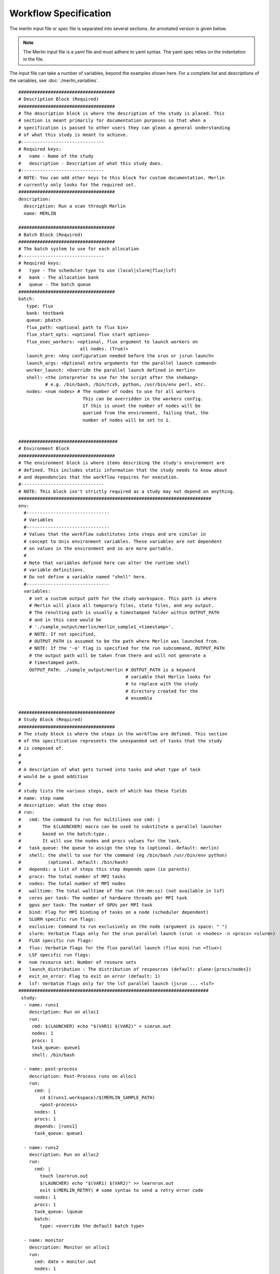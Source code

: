Workflow Specification
======================

The merlin input file or spec file is separated into several sections. An
annotated version is given below.

.. note:: The Merlin input file is a yaml file and must adhere to yaml
    syntax. The yaml spec relies on the indentation in the file.

The input file can take a number of variables, beyond the examples shown here.
For a complete list and descriptions of the variables,
see :doc:`./merlin_variables`.

::

  ####################################
  # Description Block (Required)
  ####################################
  # The description block is where the description of the study is placed. This
  # section is meant primarily for documentation purposes so that when a
  # specification is passed to other users they can glean a general understanding
  # of what this study is meant to achieve.
  #-------------------------------
  # Required keys:
  #   name - Name of the study
  #   description - Description of what this study does.
  #-------------------------------
  # NOTE: You can add other keys to this block for custom documentation. Merlin
  # currently only looks for the required set.
  ####################################
  description:
    description: Run a scan through Merlin
    name: MERLIN

  ####################################
  # Batch Block (Required)
  ####################################
  # The batch system to use for each allocation
  #-------------------------------
  # Required keys:
  #   type - The scheduler type to use (local|slurm|flux|lsf)
  #   bank - The allocation bank
  #   queue - The batch queue
  ####################################
  batch:
     type: flux
     bank: testbank
     queue: pbatch
     flux_path: <optional path to flux bin>
     flux_start_opts: <optional flux start options>
     flux_exec_workers: <optional, flux argument to launch workers on 
                         all nodes. (True)> 
     launch_pre: <Any configuration needed before the srun or jsrun launch>
     launch_args: <Optional extra arguments for the parallel launch command>
     worker_launch: <Override the parallel launch defined in merlin>
     shell: <the interpreter to use for the script after the shebang>
            # e.g. /bin/bash, /bin/tcsh, python, /usr/bin/env perl, etc.
     nodes: <num nodes> # The number of nodes to use for all workers
                          This can be overridden in the workers config.
                          If this is unset the number of nodes will be
                          queried from the environment, failing that, the
                          number of nodes will be set to 1.


  #####################################
  # Environment Block
  ####################################
  # The environment block is where items describing the study's environment are
  # defined. This includes static information that the study needs to know about
  # and dependencies that the workflow requires for execution.
  #-------------------------------
  # NOTE: This block isn't strictly required as a study may not depend on anything.
  ########################################################################
  env:
    #-------------------------------
    # Variables
    #-------------------------------
    # Values that the workflow substitutes into steps and are similar in
    # concept to Unix environment variables. These variables are not dependent
    # on values in the environment and so are more portable.
    #
    # Note that variables defined here can alter the runtime shell
    # variable definitions. 
    # Do not define a variable named "shell" here.
    #-------------------------------
    variables:
      # set a custom output path for the study workspace. This path is where
      # Merlin will place all temporary files, state files, and any output.
      # The resulting path is usually a timestamped folder within OUTPUT_PATH
      # and in this case would be
      # './sample_output/merlin/merlin_sample1_<timestamp>'.
      # NOTE: If not specified,
      # OUTPUT_PATH is assumed to be the path where Merlin was launched from.
      # NOTE: If the '-o' flag is specified for the run subcommand, OUTPUT_PATH
      # the output path will be taken from there and will not generate a
      # timestamped path.
      OUTPUT_PATH: ./sample_output/merlin # OUTPUT_PATH is a keyword
                                          # variable that Merlin looks for
                                          # to replace with the study
                                          # directory created for the
                                          # ensemble

  ####################################
  # Study Block (Required)
  ####################################
  # The study block is where the steps in the workflow are defined. This section
  # of the specification represents the unexpanded set of tasks that the study
  # is composed of.
  #
  #
  # A description of what gets turned into tasks and what type of task
  # would be a good addition
  #
  # study lists the various steps, each of which has these fields
  # name: step name
  # description: what the step does
  # run:
  #   cmd: the command to run for multilines use cmd: | 
  #        The $(LAUNCHER) macro can be used to substitute a parallel launcher 
  #        based on the batch:type:.
  #        It will use the nodes and procs values for the task.
  #   task_queue: the queue to assign the step to (optional. default: merlin)
  #   shell: the shell to use for the command (eg /bin/bash /usr/bin/env python)
  #          (optional. default: /bin/bash)
  #   depends: a list of steps this step depends upon (ie parents)
  #   procs: The total number of MPI tasks
  #   nodes: The total number of MPI nodes
  #   walltime: The total walltime of the run (hh:mm:ss) (not available in lsf)
  #   cores per task: The number of hardware threads per MPI task
  #   gpus per task: The number of GPUs per MPI task
  #   bind: Flag for MPI binding of tasks on a node (scheduler dependent)
  #   SLURM specific run flags:
  #   exclusive: Command to run exclusively on the node (argument is space: " ")
  #   slurm: Verbatim flags only for the srun parallel launch (srun -n <nodes> -n <procs> <slurm>)
  #   FLUX specific run flags:
  #   flux: Verbatim flags for the flux parallel launch (flux mini run <flux>)
  #   LSF specific run flags:
  #   num resource set: Number of resoure sets
  #   launch_distribution : The distribution of respources (default: plane:{procs/nodes})
  #   exit_on_error: Flag to exit on error (default: 1)
  #   lsf: Verbatim flags only for the lsf parallel launch (jsrun ... <lsf>
  #######################################################################
   study:
    - name: runs1
      description: Run on alloc1
      run:
       cmd: $(LAUNCHER) echo "$(VAR1) $(VAR2)" > simrun.out
       nodes: 1
       procs: 1
       task_queue: queue1
       shell: /bin/bash

    - name: post-process
      description: Post-Process runs on alloc1
      run:
        cmd: |
          cd $(runs1.workspace)/$(MERLIN_SAMPLE_PATH)
          <post-process>
        nodes: 1
        procs: 1
        depends: [runs1]
        task_queue: queue1

    - name: runs2
      description: Run on alloc2
      run:
        cmd: |
          touch learnrun.out
          $(LAUNCHER) echo "$(VAR1) $(VAR2)" >> learnrun.out
          exit $(MERLIN_RETRY) # some syntax to send a retry error code
        nodes: 1
        procs: 1
        task_queue: lqueue
        batch:
          type: <override the default batch type>

    - name: monitor
      description: Monitor on alloc1
      run:
        cmd: date > monitor.out
        nodes: 1
        procs: 1
        task_queue: mqueue

  ####################################
  # Parameter Block (Required)
  ####################################
  # The parameter block contains all the things we'd like to vary in the study.
  # Currently, there are two modes of operating in the specification:
  # 1. If a parameter block is specified, the study is expanded and considered a
  #   parameterized study.
  # 2. If a parameter block is not specified, the study is treated as linear and
  #    the resulting study is not expanded.
  #
  # There are three keys per parameter:
  # 1. A list of values that the parameter takes.
  # 2. A label that represents a "pretty printed" version of the parameter. The
  #    parameter values is specified by the '%%' moniker (for example, for SIZE --
  #    when SIZE is equal to 10, the label will be 'SIZE.10'). To access the label
  #    for SIZE, for example, the token '$(SIZE.label)' is used.
  #    Labels can take one of two forms: A single string with the '%%' marker or
  #    a list of per value labels (must be the same length as the list of values).
  #
  # NOTE: A specified parameter does not necessarily have to be used in every step
  # or at all. If a parameter is specified and not used, it simply will not be
  # factored into expansion or the naming of expanded steps or their workspaces.
  # NOTE: You can also specify custom generation of parameters using a Python
  # file containing the definition of a function as follows:
  #
  # 'def get_custom_generator():'
  #
  # The 'get_custom_generator' function is required to return a ParameterGenerator
  # instance populated with custom filled values. In order to use the file, simply
  # call Merlin using 'merlin run <specification path>'.
  ########################################################################
  global.parameters:
    STUDY:
      label: STUDY.%%
      values: [MERLIN1, MERLIN2]
    SIZE:
       values  : [10, 20]
       label   : SIZE.%%
    ITERATIONS:
       values  : [10, 20]
       label   : ITER.%%

  ####################################
  # Merlin Block (Required)
  ####################################
  # The merlin specific block will add any required configuration to
  # the DAG created by the study description.
  # including task server config, data management and sample definitions.
  #
  # merlin will replace all SPECROOT instances with the directory where
  # the input yaml was run.
  #######################################################################
  merlin:

    ####################################
    # Resource definitions
    #
    # Define the task server configuration and workers to run the tasks.
    #
    ####################################
    resources:
      task_server: celery

      # Flag to determine if multiple workers can pull tasks
      # from overlapping queues. (default = False)
      overlap: False

      # Customize workers. Workers can have any user-defined name (e.g., simworkers, learnworkers).
      workers:
          simworkers:
              args: <celery worker args> <optional>
              steps: [runs1, post-process, monitor]  # [all] when steps is omitted
              nodes: <Number of nodes for this worker or batch num nodes>
              # A list of machines to run the given steps can be specified
              # in the machines keyword. <optional>
              # A full OUTPUT_PATH and the steps argument are required
              # when using this option. Currently all machines in the
              # list must have access to the OUTPUT_PATH. 
              machines: [host1, host2]

          learnworkers:
              args: <celery worker args> <optional>
              steps: [runs2]
              nodes: <Number of nodes for this worker or batch num nodes>
              # An optional batch section in the worker can override the
              # main batch config. This is useful if other workers are running
              # flux, but some component of the workflow requires the native
              # scheduler or cannot run under flux. Another possibility is to 
              # have the default type as local and workers needed for flux or
              # slurm steps.
              batch:
                 type: local
              machines: [host3]

    ###################################################
    # Sample definitions
    #
    # samples file can be one of
    #    .npy (numpy binary)
    #    .csv (comma delimited: '#' = comment line)
    #    .tab (tab/space delimited: '#' = comment line)
    ###################################################
    samples:
      column_labels: [VAR1, VAR2]
      file: $(SPECROOT)/samples.npy
      generate:
        cmd: |
        python $(SPECROOT)/make_samples.py -dims 2 -n 10 -outfile=$(INPUT_PATH)/samples.npy "[(1.3, 1.3, 'linear'), (3.3, 3.3, 'linear')]"
